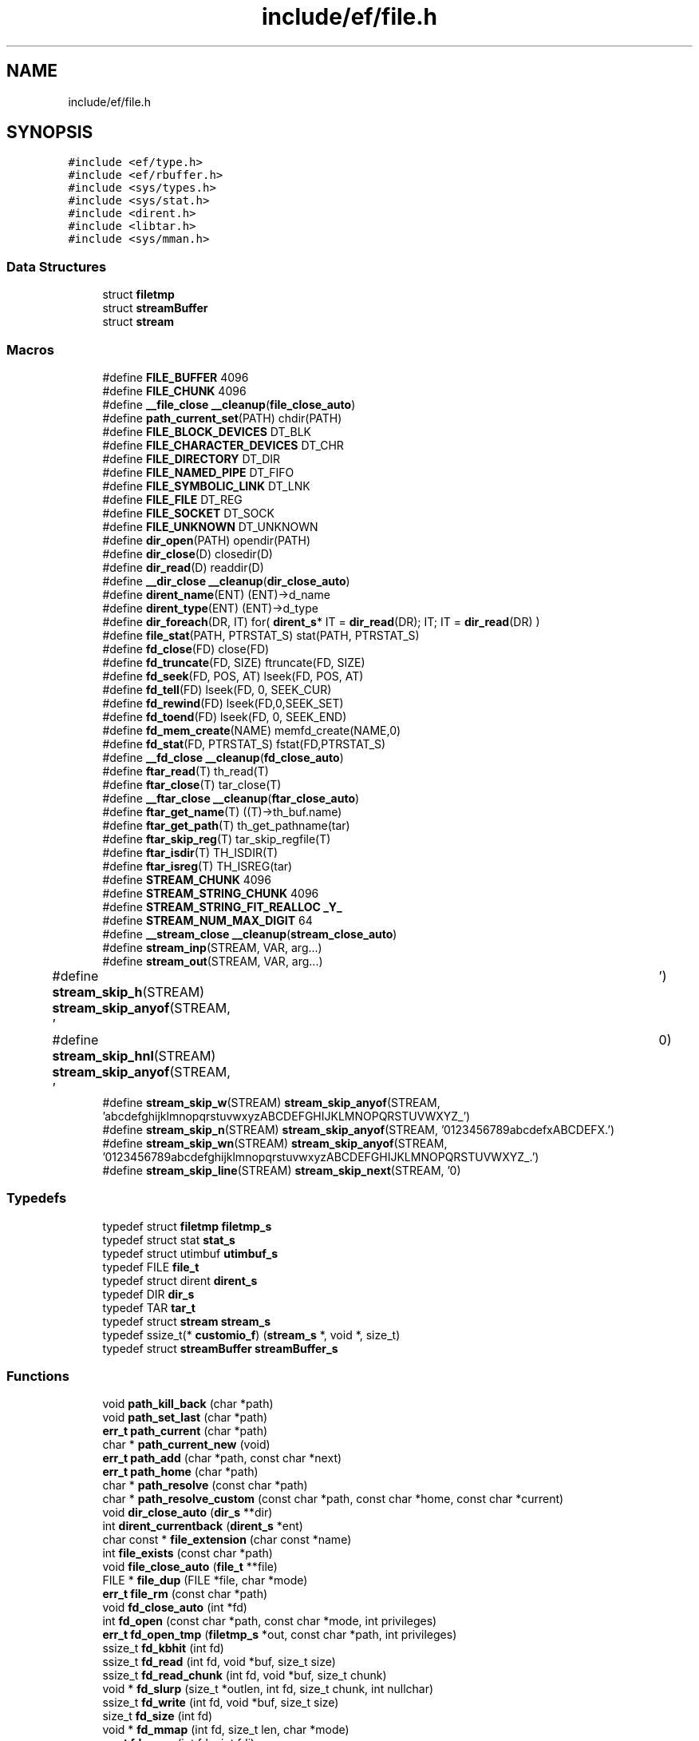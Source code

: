 .TH "include/ef/file.h" 3 "Thu Apr 23 2020" "Version 0.4.5" "Easy Framework" \" -*- nroff -*-
.ad l
.nh
.SH NAME
include/ef/file.h
.SH SYNOPSIS
.br
.PP
\fC#include <ef/type\&.h>\fP
.br
\fC#include <ef/rbuffer\&.h>\fP
.br
\fC#include <sys/types\&.h>\fP
.br
\fC#include <sys/stat\&.h>\fP
.br
\fC#include <dirent\&.h>\fP
.br
\fC#include <libtar\&.h>\fP
.br
\fC#include <sys/mman\&.h>\fP
.br

.SS "Data Structures"

.in +1c
.ti -1c
.RI "struct \fBfiletmp\fP"
.br
.ti -1c
.RI "struct \fBstreamBuffer\fP"
.br
.ti -1c
.RI "struct \fBstream\fP"
.br
.in -1c
.SS "Macros"

.in +1c
.ti -1c
.RI "#define \fBFILE_BUFFER\fP   4096"
.br
.ti -1c
.RI "#define \fBFILE_CHUNK\fP   4096"
.br
.ti -1c
.RI "#define \fB__file_close\fP   \fB__cleanup\fP(\fBfile_close_auto\fP)"
.br
.ti -1c
.RI "#define \fBpath_current_set\fP(PATH)   chdir(PATH)"
.br
.ti -1c
.RI "#define \fBFILE_BLOCK_DEVICES\fP   DT_BLK"
.br
.ti -1c
.RI "#define \fBFILE_CHARACTER_DEVICES\fP   DT_CHR"
.br
.ti -1c
.RI "#define \fBFILE_DIRECTORY\fP   DT_DIR"
.br
.ti -1c
.RI "#define \fBFILE_NAMED_PIPE\fP   DT_FIFO"
.br
.ti -1c
.RI "#define \fBFILE_SYMBOLIC_LINK\fP   DT_LNK"
.br
.ti -1c
.RI "#define \fBFILE_FILE\fP   DT_REG"
.br
.ti -1c
.RI "#define \fBFILE_SOCKET\fP   DT_SOCK"
.br
.ti -1c
.RI "#define \fBFILE_UNKNOWN\fP   DT_UNKNOWN"
.br
.ti -1c
.RI "#define \fBdir_open\fP(PATH)   opendir(PATH)"
.br
.ti -1c
.RI "#define \fBdir_close\fP(D)   closedir(D)"
.br
.ti -1c
.RI "#define \fBdir_read\fP(D)   readdir(D)"
.br
.ti -1c
.RI "#define \fB__dir_close\fP   \fB__cleanup\fP(\fBdir_close_auto\fP)"
.br
.ti -1c
.RI "#define \fBdirent_name\fP(ENT)   (ENT)\->d_name"
.br
.ti -1c
.RI "#define \fBdirent_type\fP(ENT)   (ENT)\->d_type"
.br
.ti -1c
.RI "#define \fBdir_foreach\fP(DR,  IT)   for( \fBdirent_s\fP* IT = \fBdir_read\fP(DR); IT; IT = \fBdir_read\fP(DR) )"
.br
.ti -1c
.RI "#define \fBfile_stat\fP(PATH,  PTRSTAT_S)   stat(PATH, PTRSTAT_S)"
.br
.ti -1c
.RI "#define \fBfd_close\fP(FD)   close(FD)"
.br
.ti -1c
.RI "#define \fBfd_truncate\fP(FD,  SIZE)   ftruncate(FD, SIZE)"
.br
.ti -1c
.RI "#define \fBfd_seek\fP(FD,  POS,  AT)   lseek(FD, POS, AT)"
.br
.ti -1c
.RI "#define \fBfd_tell\fP(FD)   lseek(FD, 0, SEEK_CUR)"
.br
.ti -1c
.RI "#define \fBfd_rewind\fP(FD)   lseek(FD,0,SEEK_SET)"
.br
.ti -1c
.RI "#define \fBfd_toend\fP(FD)   lseek(FD, 0, SEEK_END)"
.br
.ti -1c
.RI "#define \fBfd_mem_create\fP(NAME)   memfd_create(NAME,0)"
.br
.ti -1c
.RI "#define \fBfd_stat\fP(FD,  PTRSTAT_S)   fstat(FD,PTRSTAT_S)"
.br
.ti -1c
.RI "#define \fB__fd_close\fP   \fB__cleanup\fP(\fBfd_close_auto\fP)"
.br
.ti -1c
.RI "#define \fBftar_read\fP(T)   th_read(T)"
.br
.ti -1c
.RI "#define \fBftar_close\fP(T)   tar_close(T)"
.br
.ti -1c
.RI "#define \fB__ftar_close\fP   \fB__cleanup\fP(\fBftar_close_auto\fP)"
.br
.ti -1c
.RI "#define \fBftar_get_name\fP(T)   ((T)\->th_buf\&.name)"
.br
.ti -1c
.RI "#define \fBftar_get_path\fP(T)   th_get_pathname(tar)"
.br
.ti -1c
.RI "#define \fBftar_skip_reg\fP(T)   tar_skip_regfile(T)"
.br
.ti -1c
.RI "#define \fBftar_isdir\fP(T)   TH_ISDIR(T)"
.br
.ti -1c
.RI "#define \fBftar_isreg\fP(T)   TH_ISREG(tar)"
.br
.ti -1c
.RI "#define \fBSTREAM_CHUNK\fP   4096"
.br
.ti -1c
.RI "#define \fBSTREAM_STRING_CHUNK\fP   4096"
.br
.ti -1c
.RI "#define \fBSTREAM_STRING_FIT_REALLOC\fP   \fB_Y_\fP"
.br
.ti -1c
.RI "#define \fBSTREAM_NUM_MAX_DIGIT\fP   64"
.br
.ti -1c
.RI "#define \fB__stream_close\fP   \fB__cleanup\fP(\fBstream_close_auto\fP)"
.br
.ti -1c
.RI "#define \fBstream_inp\fP(STREAM,  VAR,  arg\&.\&.\&.)"
.br
.ti -1c
.RI "#define \fBstream_out\fP(STREAM,  VAR,  arg\&.\&.\&.)"
.br
.ti -1c
.RI "#define \fBstream_skip_h\fP(STREAM)   \fBstream_skip_anyof\fP(STREAM, ' \\t')"
.br
.ti -1c
.RI "#define \fBstream_skip_hnl\fP(STREAM)   \fBstream_skip_anyof\fP(STREAM, ' \\t\\n')"
.br
.ti -1c
.RI "#define \fBstream_skip_w\fP(STREAM)   \fBstream_skip_anyof\fP(STREAM, 'abcdefghijklmnopqrstuvwxyzABCDEFGHIJKLMNOPQRSTUVWXYZ_')"
.br
.ti -1c
.RI "#define \fBstream_skip_n\fP(STREAM)   \fBstream_skip_anyof\fP(STREAM, '0123456789abcdefxABCDEFX\&.')"
.br
.ti -1c
.RI "#define \fBstream_skip_wn\fP(STREAM)   \fBstream_skip_anyof\fP(STREAM, '0123456789abcdefghijklmnopqrstuvwxyzABCDEFGHIJKLMNOPQRSTUVWXYZ_\&.')"
.br
.ti -1c
.RI "#define \fBstream_skip_line\fP(STREAM)   \fBstream_skip_next\fP(STREAM, '\\n')"
.br
.in -1c
.SS "Typedefs"

.in +1c
.ti -1c
.RI "typedef struct \fBfiletmp\fP \fBfiletmp_s\fP"
.br
.ti -1c
.RI "typedef struct stat \fBstat_s\fP"
.br
.ti -1c
.RI "typedef struct utimbuf \fButimbuf_s\fP"
.br
.ti -1c
.RI "typedef FILE \fBfile_t\fP"
.br
.ti -1c
.RI "typedef struct dirent \fBdirent_s\fP"
.br
.ti -1c
.RI "typedef DIR \fBdir_s\fP"
.br
.ti -1c
.RI "typedef TAR \fBtar_t\fP"
.br
.ti -1c
.RI "typedef struct \fBstream\fP \fBstream_s\fP"
.br
.ti -1c
.RI "typedef ssize_t(* \fBcustomio_f\fP) (\fBstream_s\fP *, void *, size_t)"
.br
.ti -1c
.RI "typedef struct \fBstreamBuffer\fP \fBstreamBuffer_s\fP"
.br
.in -1c
.SS "Functions"

.in +1c
.ti -1c
.RI "void \fBpath_kill_back\fP (char *path)"
.br
.ti -1c
.RI "void \fBpath_set_last\fP (char *path)"
.br
.ti -1c
.RI "\fBerr_t\fP \fBpath_current\fP (char *path)"
.br
.ti -1c
.RI "char * \fBpath_current_new\fP (void)"
.br
.ti -1c
.RI "\fBerr_t\fP \fBpath_add\fP (char *path, const char *next)"
.br
.ti -1c
.RI "\fBerr_t\fP \fBpath_home\fP (char *path)"
.br
.ti -1c
.RI "char * \fBpath_resolve\fP (const char *path)"
.br
.ti -1c
.RI "char * \fBpath_resolve_custom\fP (const char *path, const char *home, const char *current)"
.br
.ti -1c
.RI "void \fBdir_close_auto\fP (\fBdir_s\fP **dir)"
.br
.ti -1c
.RI "int \fBdirent_currentback\fP (\fBdirent_s\fP *ent)"
.br
.ti -1c
.RI "char const  * \fBfile_extension\fP (char const *name)"
.br
.ti -1c
.RI "int \fBfile_exists\fP (const char *path)"
.br
.ti -1c
.RI "void \fBfile_close_auto\fP (\fBfile_t\fP **file)"
.br
.ti -1c
.RI "FILE * \fBfile_dup\fP (FILE *file, char *mode)"
.br
.ti -1c
.RI "\fBerr_t\fP \fBfile_rm\fP (const char *path)"
.br
.ti -1c
.RI "void \fBfd_close_auto\fP (int *fd)"
.br
.ti -1c
.RI "int \fBfd_open\fP (const char *path, const char *mode, int privileges)"
.br
.ti -1c
.RI "\fBerr_t\fP \fBfd_open_tmp\fP (\fBfiletmp_s\fP *out, const char *path, int privileges)"
.br
.ti -1c
.RI "ssize_t \fBfd_kbhit\fP (int fd)"
.br
.ti -1c
.RI "ssize_t \fBfd_read\fP (int fd, void *buf, size_t size)"
.br
.ti -1c
.RI "ssize_t \fBfd_read_chunk\fP (int fd, void *buf, size_t chunk)"
.br
.ti -1c
.RI "void * \fBfd_slurp\fP (size_t *outlen, int fd, size_t chunk, int nullchar)"
.br
.ti -1c
.RI "ssize_t \fBfd_write\fP (int fd, void *buf, size_t size)"
.br
.ti -1c
.RI "size_t \fBfd_size\fP (int fd)"
.br
.ti -1c
.RI "void * \fBfd_mmap\fP (int fd, size_t len, char *mode)"
.br
.ti -1c
.RI "\fBerr_t\fP \fBfd_copy\fP (int fdo, int fdi)"
.br
.ti -1c
.RI "ssize_t \fBfd_read_cb\fP (int fd, \fBrbuffer_s\fP *cb, void *out, size_t size)"
.br
.ti -1c
.RI "char * \fBfd_read_cbline\fP (int fd, \fBrbuffer_s\fP *cb, int withnl)"
.br
.ti -1c
.RI "int \fBfd_timeout\fP (int fd, long timeoutms)"
.br
.ti -1c
.RI "\fBerr_t\fP \fBfgz_extract\fP (int fdout, int fdin)"
.br
.ti -1c
.RI "\fBtar_t\fP * \fBftar_open\fP (const char *path, int orfd, const char *mode)"
.br
.ti -1c
.RI "void \fBftar_close_auto\fP (\fBtar_t\fP **tar)"
.br
.ti -1c
.RI "\fBerr_t\fP \fBftar_extract_reg\fP (\fBtar_t\fP *tar, int fdout)"
.br
.ti -1c
.RI "\fBstream_s\fP * \fBstream_open_fd\fP (int fd, size_t chunk)"
.br
.ti -1c
.RI "\fBstream_s\fP * \fBstream_open\fP (const char *path, const char *mode, int privileges, size_t chunk)"
.br
.ti -1c
.RI "\fBstream_s\fP * \fBstream_open_tmp\fP (char *outpathmax, const char *path, int privileges, size_t chunk)"
.br
.ti -1c
.RI "\fBstream_s\fP * \fBstream_open_mem\fP (const char *name, size_t chunk)"
.br
.ti -1c
.RI "void \fBstream_replace_io\fP (\fBstream_s\fP *sm, \fBcustomio_f\fP r, \fBcustomio_f\fP w, \fBcustomio_f\fP kbhit, void *iouserdata)"
.br
.ti -1c
.RI "void \fBstream_detach\fP (\fBstream_s\fP *sm)"
.br
.ti -1c
.RI "void \fBstream_close\fP (\fBstream_s\fP *sm)"
.br
.ti -1c
.RI "void \fBstream_close_auto\fP (\fBstream_s\fP **sm)"
.br
.ti -1c
.RI "ssize_t \fBstream_size\fP (\fBstream_s\fP *sm)"
.br
.ti -1c
.RI "ssize_t \fBstream_kbhit\fP (\fBstream_s\fP *sm)"
.br
.ti -1c
.RI "ssize_t \fBstream_read\fP (\fBstream_s\fP *sm, void *buf, size_t size)"
.br
.ti -1c
.RI "void \fBstream_rollback\fP (\fBstream_s\fP *sm, void *data, size_t size)"
.br
.ti -1c
.RI "void * \fBstream_slurp\fP (size_t *outlen, \fBstream_s\fP *sm, int addNullChar)"
.br
.ti -1c
.RI "ssize_t \fBstream_inp_char\fP (\fBstream_s\fP *sm, int *ch)"
.br
.ti -1c
.RI "ssize_t \fBstream_inp_string\fP (\fBstream_s\fP *sm, char **out, char endch, int addch)"
.br
.ti -1c
.RI "ssize_t \fBstream_inp_toanyof\fP (\fBstream_s\fP *sm, char **out, char *endch, int addch)"
.br
.ti -1c
.RI "ssize_t \fBstream_inp_strstr\fP (\fBstream_s\fP *sm, char **out, char *endstr, int addch)"
.br
.ti -1c
.RI "ssize_t \fBstream_inp_long\fP (\fBstream_s\fP *sm, long *num, int base)"
.br
.ti -1c
.RI "ssize_t \fBstream_inp_ulong\fP (\fBstream_s\fP *sm, unsigned long *num, int base)"
.br
.ti -1c
.RI "ssize_t \fBstream_inp_double\fP (\fBstream_s\fP *sm, double *num)"
.br
.ti -1c
.RI "ssize_t \fBstream_inp_float\fP (\fBstream_s\fP *sm, float *num)"
.br
.ti -1c
.RI "void \fBstream_flush\fP (\fBstream_s\fP *sm)"
.br
.ti -1c
.RI "ssize_t \fBstream_write\fP (\fBstream_s\fP *sm, void *buf, size_t size)"
.br
.ti -1c
.RI "\fBerr_t\fP \fBstream_out_char\fP (\fBstream_s\fP *sm, char ch)"
.br
.ti -1c
.RI "\fBerr_t\fP \fBstream_out_string\fP (\fBstream_s\fP *sm, char *str, size_t len)"
.br
.ti -1c
.RI "\fBerr_t\fP \fBstream_out_long\fP (\fBstream_s\fP *sm, long num, int base)"
.br
.ti -1c
.RI "\fBerr_t\fP \fBstream_out_ulong\fP (\fBstream_s\fP *sm, unsigned long num, int base)"
.br
.ti -1c
.RI "\fBerr_t\fP \fBstream_out_double\fP (\fBstream_s\fP *sm, double num, int dec)"
.br
.ti -1c
.RI "\fB__printf\fP (2, 3) \fBerr_t\fP stream_printf(\fBstream_s\fP *sm"
.br
.ti -1c
.RI "const char \fBerr_t\fP \fBstream_stat\fP (\fBstream_s\fP *sm, \fBstat_s\fP *stat)"
.br
.ti -1c
.RI "ssize_t \fBstream_tell\fP (\fBstream_s\fP *sm)"
.br
.ti -1c
.RI "\fBerr_t\fP \fBstream_seek\fP (\fBstream_s\fP *sm, ssize_t offset, int mode)"
.br
.ti -1c
.RI "\fBerr_t\fP \fBstream_skip_anyof\fP (\fBstream_s\fP *sm, const char *lst)"
.br
.ti -1c
.RI "\fBerr_t\fP \fBstream_skip_to\fP (\fBstream_s\fP *sm, const char *lst)"
.br
.ti -1c
.RI "\fBerr_t\fP \fBstream_skip_next\fP (\fBstream_s\fP *sm, const char *lst)"
.br
.in -1c
.SS "Variables"

.in +1c
.ti -1c
.RI "const char * \fBformat\fP"
.br
.in -1c
.SH "Macro Definition Documentation"
.PP 
.SS "#define __dir_close   \fB__cleanup\fP(\fBdir_close_auto\fP)"
preperty for auto close dire when exit from scope 
.PP
\fBSee also\fP
.RS 4
\fB__cleanup\fP 
.RE
.PP

.PP
Definition at line 119 of file file\&.h\&.
.SS "#define __fd_close   \fB__cleanup\fP(\fBfd_close_auto\fP)"
for cleanup 
.PP
\fBSee also\fP
.RS 4
\fB__cleanup\fP 
.RE
.PP

.PP
Definition at line 293 of file file\&.h\&.
.SS "#define __file_close   \fB__cleanup\fP(\fBfile_close_auto\fP)"

.PP
Definition at line 36 of file file\&.h\&.
.SS "#define __ftar_close   \fB__cleanup\fP(\fBftar_close_auto\fP)"
cleanup function 
.PP
\fBSee also\fP
.RS 4
\fB__cleanup\fP 
.RE
.PP

.PP
Definition at line 340 of file file\&.h\&.
.SS "#define __stream_close   \fB__cleanup\fP(\fBstream_close_auto\fP)"
cleanup 
.PP
\fBSee also\fP
.RS 4
\fB__cleanup\fP 
.RE
.PP

.PP
Definition at line 462 of file file\&.h\&.
.SS "#define dir_close(D)   closedir(D)"
only for conventions 
.PP
Definition at line 107 of file file\&.h\&.
.SS "#define dir_foreach(DR, IT)   for( \fBdirent_s\fP* IT = \fBdir_read\fP(DR); IT; IT = \fBdir_read\fP(DR) )"
foreach 
.PP
\fBParameters\fP
.RS 4
\fIDR\fP dir_s 
.br
\fIIT\fP dirent_s name 
.RE
.PP

.PP
Definition at line 133 of file file\&.h\&.
.SS "#define dir_open(PATH)   opendir(PATH)"
only for conventions 
.PP
Definition at line 105 of file file\&.h\&.
.SS "#define dir_read(D)   readdir(D)"
only for conventions 
.PP
Definition at line 109 of file file\&.h\&.
.SS "#define dirent_name(ENT)   (ENT)\->d_name"
entity name 
.PP
Definition at line 122 of file file\&.h\&.
.SS "#define dirent_type(ENT)   (ENT)\->d_type"
entity type 
.PP
Definition at line 124 of file file\&.h\&.
.SS "#define fd_close(FD)   close(FD)"
only for name conventions 
.PP
Definition at line 274 of file file\&.h\&.
.SS "#define fd_mem_create(NAME)   memfd_create(NAME,0)"
create fd from memory with pseudoname 
.PP
Definition at line 286 of file file\&.h\&.
.SS "#define fd_rewind(FD)   lseek(FD,0,SEEK_SET)"
only for name conventions 
.PP
Definition at line 282 of file file\&.h\&.
.SS "#define fd_seek(FD, POS, AT)   lseek(FD, POS, AT)"
only for name conventions 
.PP
Definition at line 278 of file file\&.h\&.
.SS "#define fd_stat(FD, PTRSTAT_S)   fstat(FD,PTRSTAT_S)"
only for name conventions 
.PP
Definition at line 288 of file file\&.h\&.
.SS "#define fd_tell(FD)   lseek(FD, 0, SEEK_CUR)"
only for name conventions 
.PP
Definition at line 280 of file file\&.h\&.
.SS "#define fd_toend(FD)   lseek(FD, 0, SEEK_END)"
only for name conventions 
.PP
Definition at line 284 of file file\&.h\&.
.SS "#define fd_truncate(FD, SIZE)   ftruncate(FD, SIZE)"
only for name conventions 
.PP
Definition at line 276 of file file\&.h\&.
.SS "#define FILE_BLOCK_DEVICES   DT_BLK"
file is block devices 
.PP
Definition at line 88 of file file\&.h\&.
.SS "#define FILE_BUFFER   4096"

.PP
Definition at line 18 of file file\&.h\&.
.SS "#define FILE_CHARACTER_DEVICES   DT_CHR"
file is char device 
.PP
Definition at line 90 of file file\&.h\&.
.SS "#define FILE_CHUNK   4096"

.PP
Definition at line 21 of file file\&.h\&.
.SS "#define FILE_DIRECTORY   DT_DIR"
file is directory 
.PP
Definition at line 92 of file file\&.h\&.
.SS "#define FILE_FILE   DT_REG"
file is regular file 
.PP
Definition at line 98 of file file\&.h\&.
.SS "#define FILE_NAMED_PIPE   DT_FIFO"
file is pipe or fifo 
.PP
Definition at line 94 of file file\&.h\&.
.SS "#define FILE_SOCKET   DT_SOCK"
file is socket 
.PP
Definition at line 100 of file file\&.h\&.
.SS "#define file_stat(PATH, PTRSTAT_S)   stat(PATH, PTRSTAT_S)"
only for conventions 
.PP
Definition at line 162 of file file\&.h\&.
.SS "#define FILE_SYMBOLIC_LINK   DT_LNK"
file is symbolic link 
.PP
Definition at line 96 of file file\&.h\&.
.SS "#define FILE_UNKNOWN   DT_UNKNOWN"
file is unknown 
.PP
Definition at line 102 of file file\&.h\&.
.SS "#define ftar_close(T)   tar_close(T)"
close a tar 
.PP
Definition at line 330 of file file\&.h\&.
.SS "#define ftar_get_name(T)   ((T)\->th_buf\&.name)"
get name of current tar 
.PP
Definition at line 343 of file file\&.h\&.
.SS "#define ftar_get_path(T)   th_get_pathname(tar)"
get path of current tar 
.PP
Definition at line 346 of file file\&.h\&.
.SS "#define ftar_isdir(T)   TH_ISDIR(T)"
check if tar is dir 
.PP
Definition at line 352 of file file\&.h\&.
.SS "#define ftar_isreg(T)   TH_ISREG(tar)"
check if tar is regular file 
.PP
Definition at line 355 of file file\&.h\&.
.SS "#define ftar_read(T)   th_read(T)"
reading a tar, 1 have read 0 no more data to read 
.PP
Definition at line 327 of file file\&.h\&.
.SS "#define ftar_skip_reg(T)   tar_skip_regfile(T)"
if you not extract regular file you need to skip him 
.PP
Definition at line 349 of file file\&.h\&.
.SS "#define path_current_set(PATH)   chdir(PATH)"
set current path 
.PP
Definition at line 59 of file file\&.h\&.
.SS "#define STREAM_CHUNK   4096"

.PP
Definition at line 391 of file file\&.h\&.
.SS "#define stream_inp(STREAM, VAR, arg\&.\&.\&.)"
\fBValue:\fP
.PP
.nf
    _Generic(VAR,\
    int* : stream_inp_char,\
    char**: stream_inp_string,\
    long* : stream_inp_long,\
    unsigned long* : stream_inp_ulong,\
    size_t: stream_inp_long,\
    double: stream_inp_double,\
    float : stream_inp_float\
)(STREAM, VAR, ## arg)
.fi
overloading stream_inp* 
.PP
Definition at line 564 of file file\&.h\&.
.SS "#define STREAM_NUM_MAX_DIGIT   64"

.PP
Definition at line 403 of file file\&.h\&.
.SS "#define stream_out(STREAM, VAR, arg\&.\&.\&.)"
\fBValue:\fP
.PP
.nf
  _Generic(VAR,\
    char:  stream_out_char,\
    char*: stream_out_string,\
    int:   stream_out_long,\
    long:  stream_out_long,\
    unsigned int:  stream_out_ulong,\
    unsigned long: stream_out_ulong,\
    double: stream_out_double,\
    float : stream_out_double\
)(STREAM, VAR, ## arg)
.fi
overloading stream_out 
.PP
Definition at line 627 of file file\&.h\&.
.SS "#define stream_skip_h(STREAM)   \fBstream_skip_anyof\fP(STREAM, ' \\t')"
skip space and tab 
.PP
Definition at line 668 of file file\&.h\&.
.SS "#define stream_skip_hnl(STREAM)   \fBstream_skip_anyof\fP(STREAM, ' \\t\\n')"
skip space tab newline 
.PP
Definition at line 671 of file file\&.h\&.
.SS "#define stream_skip_line(STREAM)   \fBstream_skip_next\fP(STREAM, '\\n')"
skip a line 
.PP
Definition at line 689 of file file\&.h\&.
.SS "#define stream_skip_n(STREAM)   \fBstream_skip_anyof\fP(STREAM, '0123456789abcdefxABCDEFX\&.')"
skip numbers [0-9a-fA-FxX_\&.] 
.PP
Definition at line 677 of file file\&.h\&.
.SS "#define stream_skip_w(STREAM)   \fBstream_skip_anyof\fP(STREAM, 'abcdefghijklmnopqrstuvwxyzABCDEFGHIJKLMNOPQRSTUVWXYZ_')"
skip word [a-zA-Z_] 
.PP
Definition at line 674 of file file\&.h\&.
.SS "#define stream_skip_wn(STREAM)   \fBstream_skip_anyof\fP(STREAM, '0123456789abcdefghijklmnopqrstuvwxyzABCDEFGHIJKLMNOPQRSTUVWXYZ_\&.')"
skip word and number [0-9a-zA-Z_] 
.PP
Definition at line 680 of file file\&.h\&.
.SS "#define STREAM_STRING_CHUNK   4096"

.PP
Definition at line 395 of file file\&.h\&.
.SS "#define STREAM_STRING_FIT_REALLOC   \fB_Y_\fP"

.PP
Definition at line 399 of file file\&.h\&.
.SH "Typedef Documentation"
.PP 
.SS "typedef ssize_t(* customio_f) (\fBstream_s\fP *, void *, size_t)"

.PP
Definition at line 370 of file file\&.h\&.
.SS "typedef DIR \fBdir_s\fP"

.PP
Definition at line 33 of file file\&.h\&.
.SS "typedef struct dirent \fBdirent_s\fP"

.PP
Definition at line 32 of file file\&.h\&.
.SS "typedef FILE \fBfile_t\fP"

.PP
Definition at line 31 of file file\&.h\&.
.SS "typedef struct \fBfiletmp\fP \fBfiletmp_s\fP"

.SS "typedef struct stat \fBstat_s\fP"

.PP
Definition at line 29 of file file\&.h\&.
.SS "typedef struct \fBstream\fP \fBstream_s\fP"

.PP
Definition at line 368 of file file\&.h\&.
.SS "typedef struct \fBstreamBuffer\fP \fBstreamBuffer_s\fP"

.SS "typedef TAR \fBtar_t\fP"

.PP
Definition at line 34 of file file\&.h\&.
.SS "typedef struct utimbuf \fButimbuf_s\fP"

.PP
Definition at line 30 of file file\&.h\&.
.SH "Function Documentation"
.PP 
.SS "__printf (2, 3)"
printf to stream, sm stream object, format same printf, args 
.PP
\fBReturns\fP
.RS 4
0 successfull; -1 error, err is pushed, ernno is setted 
.RE
.PP

.SS "void dir_close_auto (\fBdir_s\fP ** dir)"
automatic close directory 
.PP
\fBSee also\fP
.RS 4
\fB__cleanup\fP 
.RE
.PP

.SS "int dirent_currentback (\fBdirent_s\fP * ent)"
return 1 if entity is dot or double dots 
.SS "void fd_close_auto (int * fd)"
auto close fd 
.PP
\fBSee also\fP
.RS 4
\fB__cleanup\fP 
.RE
.PP

.SS "\fBerr_t\fP fd_copy (int fdo, int fdi)"
copy files 
.PP
\fBParameters\fP
.RS 4
\fIfdo\fP file output 
.br
\fIfdi\fP file input 
.RE
.PP
\fBReturns\fP
.RS 4
-1 error or 0 for successfull 
.RE
.PP

.SS "ssize_t fd_kbhit (int fd)"
count buffer 
.PP
\fBParameters\fP
.RS 4
\fIfd\fP file descriptor 
.RE
.PP
\fBReturns\fP
.RS 4
how many char waiting for reads 
.RE
.PP

.SS "void* fd_mmap (int fd, size_t len, char * mode)"
map file in address of memory 
.PP
\fBParameters\fP
.RS 4
\fIfd\fP to be mmap 
.br
\fIlen\fP len of file 
.br
\fImode\fP to be mapped, * for shared mem, w for enable write, r for enable read, e for enable execute, + for add w and r on the selected falgs 
.RE
.PP
\fBReturns\fP
.RS 4
address or NULL for error, release memory with mem_shared_close 
.RE
.PP
\fBSee also\fP
.RS 4
\fBmem_shared_close\fP 
.RE
.PP

.SS "int fd_open (const char * path, const char * mode, int privileges)"
open new file descriptor 
.PP
\fBParameters\fP
.RS 4
\fIpath\fP file to open 
.br
\fImode\fP select mode to open file, is the same of fopen r open for read, error if not exists r+ open for read write, error if not exists w open for write, create if not exists or truncate if exists w+ same w with read ! before w or r, add exclusive flags, with w fail if file exists & before w or r, add non block flags 
.br
\fIprivileges\fP privileges of file, only if you create new file, otherwise you can pass 0 
.RE
.PP
\fBReturns\fP
.RS 4
new fd, -1 for error 
.RE
.PP

.SS "\fBerr_t\fP fd_open_tmp (\fBfiletmp_s\fP * out, const char * path, int privileges)"
create a temporany file 
.PP
\fBParameters\fP
.RS 4
\fIout\fP struct filetmp contains opened fd with flags !w+, and filename 
.br
\fIpath\fP where to create path, the path need % char where create random value and size need less PATH_MAX-32 
.br
\fIprivileges\fP privileges for file 
.RE
.PP
\fBReturns\fP
.RS 4
0 successfull -1 error 
.RE
.PP

.SS "ssize_t fd_read (int fd, void * buf, size_t size)"
read file 
.PP
\fBParameters\fP
.RS 4
\fIfd\fP file descriptor 
.br
\fIbuf\fP where store data 
.br
\fIsize\fP size in byte of buffer 
.RE
.PP
\fBReturns\fP
.RS 4
-1 error or count of bytes readed 
.RE
.PP

.SS "ssize_t fd_read_cb (int fd, \fBrbuffer_s\fP * cb, void * out, size_t size)"
read data from ring buffer, fit from fd is cbuffer is empty 
.PP
\fBParameters\fP
.RS 4
\fIfd\fP file descriptor to read data 
.br
\fIcb\fP ring buffer 
.br
\fIout\fP buffer to read 
.br
\fIsize\fP read all element setting by size, not exit before 
.RE
.PP
\fBReturns\fP
.RS 4
-1 error or count of bytes readed 
.RE
.PP

.SS "char* fd_read_cbline (int fd, \fBrbuffer_s\fP * cb, int withnl)"
read line 
.PP
\fBParameters\fP
.RS 4
\fIfd\fP file descriptor 
.br
\fIcb\fP ring bugger 
.br
\fIwithnl\fP add new line at end of string 
.RE
.PP
\fBReturns\fP
.RS 4
memory where stored string, you need to free this, otherwise return NULL 
.RE
.PP

.SS "ssize_t fd_read_chunk (int fd, void * buf, size_t chunk)"
read file untle have data or chunk is not full 
.PP
\fBParameters\fP
.RS 4
\fIfd\fP file descriptor 
.br
\fIbuf\fP where store data 
.br
\fIchunk\fP size in byte of chunk 
.RE
.PP
\fBReturns\fP
.RS 4
-1 error or count of bytes readed 
.RE
.PP

.SS "size_t fd_size (int fd)"
sizeof file 
.PP
\fBParameters\fP
.RS 4
\fIfd\fP file descriptor 
.RE
.PP
\fBReturns\fP
.RS 4
file size in bytes 
.RE
.PP

.SS "void* fd_slurp (size_t * outlen, int fd, size_t chunk, int nullchar)"
read all file 
.PP
\fBParameters\fP
.RS 4
\fIfd\fP file descriptor 
.br
\fIoutlen\fP len of data readed, can pass NULL 
.br
\fIchunk\fP size of block to read 
.br
\fInullchar\fP if enabled add 0 to the end of buffer 
.RE
.PP
\fBReturns\fP
.RS 4
pointer to mem where stored data, remember to free this, NULL for error 
.RE
.PP

.SS "int fd_timeout (int fd, long timeoutms)"
wait data to fd 
.PP
\fBParameters\fP
.RS 4
\fIfd\fP fd to wait 
.br
\fItimeoutms\fP time to get timeout 
.RE
.PP
\fBReturns\fP
.RS 4
-1 error, 0 data with no timeout, 1 timeout 
.RE
.PP

.SS "ssize_t fd_write (int fd, void * buf, size_t size)"
write file 
.PP
\fBParameters\fP
.RS 4
\fIfd\fP file descriptor 
.br
\fIbuf\fP data to write 
.br
\fIsize\fP size in byte of buffer 
.RE
.PP
\fBReturns\fP
.RS 4
-1 error or count of bytes writed 
.RE
.PP

.SS "\fBerr_t\fP fgz_extract (int fdout, int fdin)"
extract file gz 
.PP
\fBParameters\fP
.RS 4
\fIfdin\fP file input 
.br
\fIfdout\fP file output 
.RE
.PP
\fBReturns\fP
.RS 4
-1 error 0 otherwise 
.RE
.PP

.SS "void file_close_auto (\fBfile_t\fP ** file)"
auto close file 
.PP
\fBSee also\fP
.RS 4
\fB__cleanup\fP 
.RE
.PP

.SS "FILE* file_dup (FILE * file, char * mode)"
duplicate FILE 
.SS "int file_exists (const char * path)"
check file exists 
.PP
\fBParameters\fP
.RS 4
\fIpath\fP file to check 
.RE
.PP
\fBReturns\fP
.RS 4
1 if file exists otherwise 0, no err is pushed, errno is setted 
.RE
.PP

.SS "char const* file_extension (char const * name)"
return pointer to file extension name 
.SS "\fBerr_t\fP file_rm (const char * path)"
remove file or directory with all file 
.PP
\fBParameters\fP
.RS 4
\fIpath\fP to delete 
.RE
.PP
\fBReturns\fP
.RS 4
0 for successfull; -1 for error, err is pushed errno is setted 
.RE
.PP

.SS "void ftar_close_auto (\fBtar_t\fP ** tar)"
cleanup function 
.PP
\fBSee also\fP
.RS 4
\fB__cleanup\fP 
.RE
.PP

.SS "\fBerr_t\fP ftar_extract_reg (\fBtar_t\fP * tar, int fdout)"
extract file 
.PP
\fBParameters\fP
.RS 4
\fItar\fP tar obj 
.br
\fIfdout\fP where write file 
.RE
.PP
\fBReturns\fP
.RS 4
0 successfull -1 error 
.RE
.PP

.SS "\fBtar_t\fP* ftar_open (const char * path, int orfd, const char * mode)"
open a tar file 
.PP
\fBParameters\fP
.RS 4
\fIpath\fP if orfd == -1 try to open filename 
.br
\fIorfd\fP fd where readind tar file, if -1 open and read from path 
.br
\fImode\fP only support r, w is a to do 
.RE
.PP
\fBReturns\fP
.RS 4
NULL for error or tar object 
.RE
.PP

.SS "\fBerr_t\fP path_add (char * path, const char * next)"
add next to path, add / 
.PP
\fBParameters\fP
.RS 4
\fIpath\fP destination path 
.br
\fInext\fP path to add a path 
.RE
.PP
\fBReturns\fP
.RS 4
0 for successfull; -1 for error, err is pushed 
.RE
.PP

.SS "\fBerr_t\fP path_current (char * path)"
copy current path 
.PP
\fBParameters\fP
.RS 4
\fIpath\fP a buffer with PATH_MAX size 
.RE
.PP
\fBReturns\fP
.RS 4
0 successfull, -1 error, err is pushed and errno is setted 
.RE
.PP

.SS "char* path_current_new (void)"
current path 
.PP
\fBReturns\fP
.RS 4
string allocated with new path, remember to free; NULL for error, no err is pushed errno is setted 
.RE
.PP

.SS "\fBerr_t\fP path_home (char * path)"
store home directory to path 
.PP
\fBParameters\fP
.RS 4
\fIpath\fP a buffer with PATH_MAX size 
.RE
.PP
\fBReturns\fP
.RS 4
0 successfull, -1 error, err is pushed and errno is setted 
.RE
.PP

.SS "void path_kill_back (char * path)"
set 0 last 
.SS "char* path_resolve (const char * path)"
resolve path begin with spcial char 
.PP
\fBParameters\fP
.RS 4
\fIpath\fP path need to be resolve 
.RE
.PP
\fBReturns\fP
.RS 4
path allocate, remember to free; NULL for error, err is pushed 
.RE
.PP

.SS "char* path_resolve_custom (const char * path, const char * home, const char * current)"
same path_resolve but with custom path 
.SS "void path_set_last (char * path)"
copy last /name to begin of string 
.SS "void stream_close (\fBstream_s\fP * sm)"
close stream 
.PP
\fBParameters\fP
.RS 4
\fIsm\fP stream object to be close 
.RE
.PP

.SS "void stream_close_auto (\fBstream_s\fP ** sm)"
close stream for cleanup 
.PP
\fBSee also\fP
.RS 4
\fB__cleanup\fP 
.RE
.PP

.SS "void stream_detach (\fBstream_s\fP * sm)"
detach stream stream from fd, stream is free fd is not closed 
.PP
\fBParameters\fP
.RS 4
\fIsm\fP stream object to be close 
.RE
.PP

.SS "void stream_flush (\fBstream_s\fP * sm)"
flush output 
.PP
\fBParameters\fP
.RS 4
\fIsm\fP stream object 
.RE
.PP

.SS "ssize_t stream_inp_char (\fBstream_s\fP * sm, int * ch)"
input char 
.PP
\fBParameters\fP
.RS 4
\fIsm\fP stream object 
.br
\fIch\fP pointer to store char, if no data left ch == -1 
.RE
.PP
\fBReturns\fP
.RS 4
nemelemnt readed; -1 error, err is pushed, ernno is setted 
.RE
.PP

.SS "ssize_t stream_inp_double (\fBstream_s\fP * sm, double * num)"
input double 
.PP
\fBParameters\fP
.RS 4
\fIsm\fP stream object 
.br
\fInum\fP pointer to output num 
.RE
.PP
\fBReturns\fP
.RS 4
element readed; -1 error, err is pushed, ernno is setted 
.RE
.PP

.SS "ssize_t stream_inp_float (\fBstream_s\fP * sm, float * num)"
input float 
.PP
\fBParameters\fP
.RS 4
\fIsm\fP stream object 
.br
\fInum\fP pointer to output num 
.RE
.PP
\fBReturns\fP
.RS 4
nelement readed; -1 error, err is pushed, ernno is setted 
.RE
.PP

.SS "ssize_t stream_inp_long (\fBstream_s\fP * sm, long * num, int base)"
input long 
.PP
\fBParameters\fP
.RS 4
\fIsm\fP stream object 
.br
\fInum\fP pointer to output num 
.br
\fIbase\fP base of number 
.RE
.PP
\fBReturns\fP
.RS 4
nelement readed; -1 error, err is pushed, ernno is setted 
.RE
.PP

.SS "ssize_t stream_inp_string (\fBstream_s\fP * sm, char ** out, char endch, int addch)"
input string 
.PP
\fBParameters\fP
.RS 4
\fIsm\fP stream object 
.br
\fIout\fP string allocated, need to be free 
.br
\fIendch\fP char when end input 
.br
\fIaddch\fP add endch to the end string 
.RE
.PP
\fBReturns\fP
.RS 4
nelement readed, set NULL to out if no other data available; -1 error, err is pushed, ernno is setted 
.RE
.PP

.SS "ssize_t stream_inp_strstr (\fBstream_s\fP * sm, char ** out, char * endstr, int addch)"
input string with contains endstr 
.PP
\fBParameters\fP
.RS 4
\fIsm\fP stream object 
.br
\fIout\fP string allocated, need to be free 
.br
\fIendstr\fP string for end input 
.br
\fIaddch\fP add string to the end string 
.RE
.PP
\fBReturns\fP
.RS 4
nelement readed, set NULL to out if no other data available; -1 error, err is pushed, ernno is setted 
.RE
.PP

.SS "ssize_t stream_inp_toanyof (\fBstream_s\fP * sm, char ** out, char * endch, int addch)"
input string contains anyof chars 
.PP
\fBParameters\fP
.RS 4
\fIsm\fP stream object 
.br
\fIout\fP string allocated, need to be free 
.br
\fIendch\fP any char when end input 
.br
\fIaddch\fP add endch to the end string 
.RE
.PP
\fBReturns\fP
.RS 4
nelement readed, set NULL to out if no other data available; -1 error, err is pushed, ernno is setted 
.RE
.PP

.SS "ssize_t stream_inp_ulong (\fBstream_s\fP * sm, unsigned long * num, int base)"
input unsigned long 
.PP
\fBParameters\fP
.RS 4
\fIsm\fP stream object 
.br
\fInum\fP pointer to output num 
.br
\fIbase\fP base of number 
.RE
.PP
\fBReturns\fP
.RS 4
nelement readed; -1 error, err is pushed, ernno is setted 
.RE
.PP

.SS "ssize_t stream_kbhit (\fBstream_s\fP * sm)"
get size can be read from stream 
.PP
\fBParameters\fP
.RS 4
\fIsm\fP stream object 
.RE
.PP
\fBReturns\fP
.RS 4
size can be reading; -1 error, err is pushed errno is setted 
.RE
.PP

.SS "\fBstream_s\fP* stream_open (const char * path, const char * mode, int privileges, size_t chunk)"
open stream from path 
.PP
\fBParameters\fP
.RS 4
\fIpath\fP file to open 
.br
\fImode\fP how open file 
.RE
.PP
\fBSee also\fP
.RS 4
\fBfd_open\fP 
.RE
.PP
\fBParameters\fP
.RS 4
\fIprivileges\fP privileges of file 
.br
\fIchunk\fP size of buffe 
.RE
.PP
\fBReturns\fP
.RS 4
stream successfull; NULL error, err is pushed errno is setted 
.RE
.PP

.SS "\fBstream_s\fP* stream_open_fd (int fd, size_t chunk)"
open stream from fd 
.PP
\fBParameters\fP
.RS 4
\fIfd\fP fd to associate to stream 
.br
\fIchunk\fP size of buffer 
.RE
.PP
\fBReturns\fP
.RS 4
stream successfull; NULL error, err is pushed errno is setted 
.RE
.PP

.SS "\fBstream_s\fP* stream_open_mem (const char * name, size_t chunk)"
open stream from file in memory 
.PP
\fBParameters\fP
.RS 4
\fIname\fP filename to open 
.br
\fIchunk\fP size of buffer 
.RE
.PP
\fBReturns\fP
.RS 4
stream successfull; NULL error, err is pushed errno is setted 
.RE
.PP

.SS "\fBstream_s\fP* stream_open_tmp (char * outpathmax, const char * path, int privileges, size_t chunk)"
open stream from tmp file 
.PP
\fBParameters\fP
.RS 4
\fIoutpathmax\fP the output file name 
.br
\fIpath\fP file to open 
.RE
.PP
\fBSee also\fP
.RS 4
\fBfd_open_tmp\fP 
.RE
.PP
\fBParameters\fP
.RS 4
\fIprivileges\fP privileges of file 
.RE
.PP
\fBSee also\fP
.RS 4
\fBfd_open\fP 
.RE
.PP
\fBParameters\fP
.RS 4
\fIchunk\fP size of buffer 
.RE
.PP
\fBReturns\fP
.RS 4
stream successfull; NULL error, err is pushed errno is setted 
.RE
.PP

.SS "\fBerr_t\fP stream_out_char (\fBstream_s\fP * sm, char ch)"
output char 
.PP
\fBParameters\fP
.RS 4
\fIsm\fP stream object 
.br
\fIch\fP char to write 
.RE
.PP
\fBReturns\fP
.RS 4
0 successfull; -1 error, err is pushed, ernno is setted 
.RE
.PP

.SS "\fBerr_t\fP stream_out_double (\fBstream_s\fP * sm, double num, int dec)"
write double value to stream 
.PP
\fBParameters\fP
.RS 4
\fIsm\fP stream object 
.br
\fInum\fP num to write 
.br
\fIdec\fP numbers to view after point 
.RE
.PP
\fBReturns\fP
.RS 4
0 successfull; -1 error, err is pushed, ernno is setted 
.RE
.PP

.SS "\fBerr_t\fP stream_out_long (\fBstream_s\fP * sm, long num, int base)"
fork Lukas Chmela GPLv3, write long value to stream 
.PP
\fBParameters\fP
.RS 4
\fIsm\fP stream object 
.br
\fInum\fP num to write 
.br
\fIbase\fP base of number 
.RE
.PP
\fBReturns\fP
.RS 4
0 successfull; -1 error, err is pushed, ernno is setted 
.RE
.PP

.SS "\fBerr_t\fP stream_out_string (\fBstream_s\fP * sm, char * str, size_t len)"
output string 
.PP
\fBParameters\fP
.RS 4
\fIsm\fP stream object 
.br
\fIstr\fP string 
.br
\fIlen\fP len of string, if 0 len is setted to strlen(str) 
.RE
.PP
\fBReturns\fP
.RS 4
0 successfull; -1 error, err is pushed, ernno is setted 
.RE
.PP

.SS "\fBerr_t\fP stream_out_ulong (\fBstream_s\fP * sm, unsigned long num, int base)"
fork Lukas Chmela GPLv3, write unsigned long value to stream 
.PP
\fBParameters\fP
.RS 4
\fIsm\fP stream object 
.br
\fInum\fP num to write 
.br
\fIbase\fP base of number 
.RE
.PP
\fBReturns\fP
.RS 4
0 successfull; -1 error, err is pushed, ernno is setted 
.RE
.PP

.SS "ssize_t stream_read (\fBstream_s\fP * sm, void * buf, size_t size)"
read from stream 
.PP
\fBParameters\fP
.RS 4
\fIsm\fP stream object 
.br
\fIbuf\fP out buffer 
.br
\fIsize\fP size of data to be read 
.RE
.PP
\fBReturns\fP
.RS 4
size of read; -1 error, err is pushed errno is setted 
.RE
.PP

.SS "void stream_replace_io (\fBstream_s\fP * sm, \fBcustomio_f\fP r, \fBcustomio_f\fP w, \fBcustomio_f\fP kbhit, void * iouserdata)"
replace read/write with custom read/write function 
.SS "void stream_rollback (\fBstream_s\fP * sm, void * data, size_t size)"
push back data to stream buffer 
.PP
\fBParameters\fP
.RS 4
\fIsm\fP stream object 
.br
\fIdata\fP data 
.br
\fIsize\fP size of data to be rollback 
.RE
.PP

.SS "\fBerr_t\fP stream_seek (\fBstream_s\fP * sm, ssize_t offset, int mode)"
move stream to position 
.PP
\fBParameters\fP
.RS 4
\fIsm\fP stream object 
.br
\fIoffset\fP to move 
.br
\fImode\fP SEEK_CUR SEEK_SET SEEK_END 
.RE
.PP
\fBReturns\fP
.RS 4
0 successfull; -1 error, err is pushed, ernno is setted 
.RE
.PP

.SS "ssize_t stream_size (\fBstream_s\fP * sm)"
get size of all stream 
.PP
\fBParameters\fP
.RS 4
\fIsm\fP stream object 
.RE
.PP
\fBReturns\fP
.RS 4
size of stream; -1 error, err is pushed errno is setted 
.RE
.PP

.SS "\fBerr_t\fP stream_skip_anyof (\fBstream_s\fP * sm, const char * lst)"
skip anyof char in lst 
.SS "\fBerr_t\fP stream_skip_next (\fBstream_s\fP * sm, const char * lst)"
skip to next char on lst 
.SS "\fBerr_t\fP stream_skip_to (\fBstream_s\fP * sm, const char * lst)"
skip to any of char in lst 
.SS "void* stream_slurp (size_t * outlen, \fBstream_s\fP * sm, int addNullChar)"
read all stream 
.PP
\fBParameters\fP
.RS 4
\fIoutlen\fP optional pointer to len of data readed 
.br
\fIsm\fP stream object 
.br
\fIaddNullChar\fP add 0 to the end of read 
.RE
.PP
\fBReturns\fP
.RS 4
memory allocated with all stream readed, remember to free; NULL for error, err is pushed errno is setted 
.RE
.PP

.SS "const char \fBerr_t\fP stream_stat (\fBstream_s\fP * sm, \fBstat_s\fP * stat)"
get stat structure from stream 
.PP
\fBParameters\fP
.RS 4
\fIsm\fP stream object 
.br
\fIstat\fP stat_s 
.RE
.PP
\fBReturns\fP
.RS 4
0 successfull; -1 error, err is pushed, ernno is setted 
.RE
.PP

.SS "ssize_t stream_tell (\fBstream_s\fP * sm)"
return position of stream 
.PP
\fBParameters\fP
.RS 4
\fIsm\fP stream object 
.RE
.PP
\fBReturns\fP
.RS 4
0 position; -1 error, err is pushed, ernno is setted 
.RE
.PP

.SS "ssize_t stream_write (\fBstream_s\fP * sm, void * buf, size_t size)"
write to stream 
.PP
\fBParameters\fP
.RS 4
\fIsm\fP stream object 
.br
\fIbuf\fP buffer 
.br
\fIsize\fP size of data to be write 
.RE
.PP
\fBReturns\fP
.RS 4
size of write; -1 error, err is pushed errno is setted 
.RE
.PP

.SH "Variable Documentation"
.PP 
.SS "const char* format"

.PP
Definition at line 641 of file file\&.h\&.
.SH "Author"
.PP 
Generated automatically by Doxygen for Easy Framework from the source code\&.
